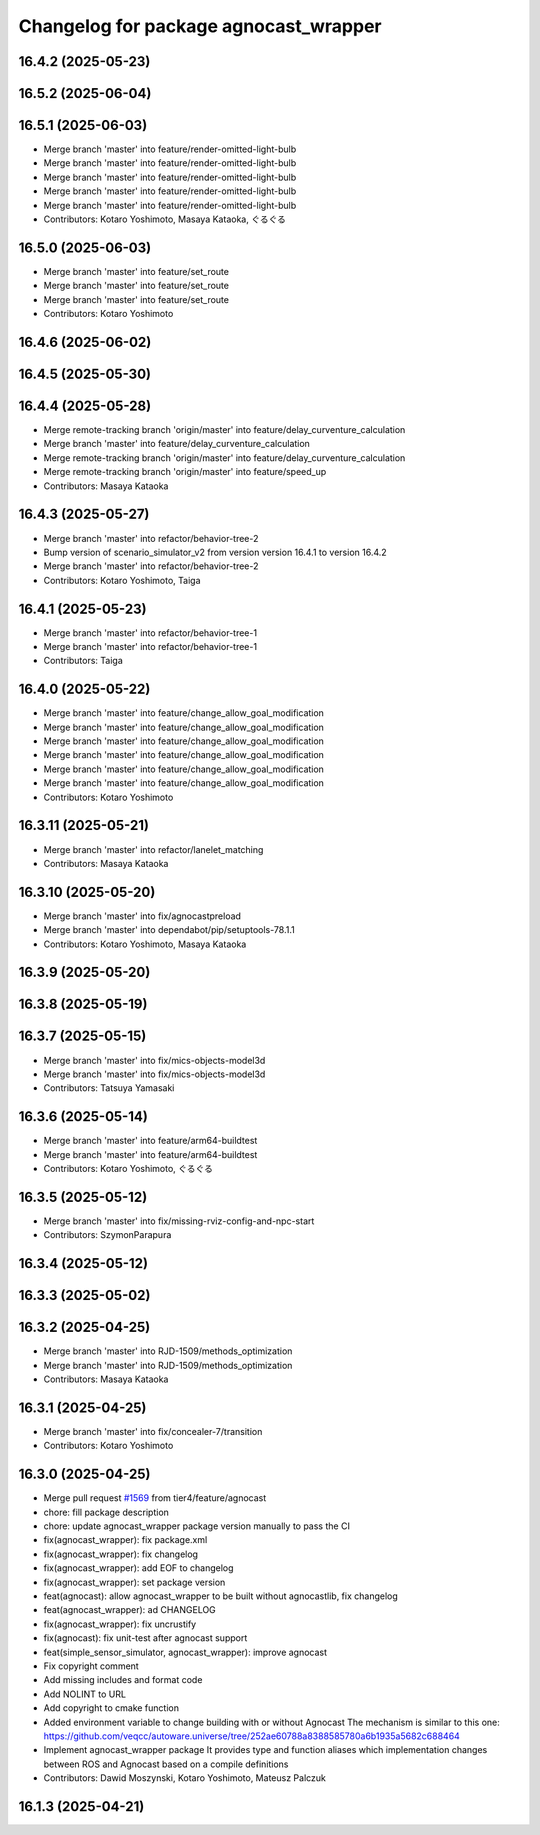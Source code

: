 ^^^^^^^^^^^^^^^^^^^^^^^^^^^^^^^^^^^
Changelog for package agnocast_wrapper
^^^^^^^^^^^^^^^^^^^^^^^^^^^^^^^^^^^

16.4.2 (2025-05-23)
-------------------

16.5.2 (2025-06-04)
-------------------

16.5.1 (2025-06-03)
-------------------
* Merge branch 'master' into feature/render-omitted-light-bulb
* Merge branch 'master' into feature/render-omitted-light-bulb
* Merge branch 'master' into feature/render-omitted-light-bulb
* Merge branch 'master' into feature/render-omitted-light-bulb
* Merge branch 'master' into feature/render-omitted-light-bulb
* Contributors: Kotaro Yoshimoto, Masaya Kataoka, ぐるぐる

16.5.0 (2025-06-03)
-------------------
* Merge branch 'master' into feature/set_route
* Merge branch 'master' into feature/set_route
* Merge branch 'master' into feature/set_route
* Contributors: Kotaro Yoshimoto

16.4.6 (2025-06-02)
-------------------

16.4.5 (2025-05-30)
-------------------

16.4.4 (2025-05-28)
-------------------
* Merge remote-tracking branch 'origin/master' into feature/delay_curventure_calculation
* Merge branch 'master' into feature/delay_curventure_calculation
* Merge remote-tracking branch 'origin/master' into feature/delay_curventure_calculation
* Merge remote-tracking branch 'origin/master' into feature/speed_up
* Contributors: Masaya Kataoka

16.4.3 (2025-05-27)
-------------------
* Merge branch 'master' into refactor/behavior-tree-2
* Bump version of scenario_simulator_v2 from version version 16.4.1 to version 16.4.2
* Merge branch 'master' into refactor/behavior-tree-2
* Contributors: Kotaro Yoshimoto, Taiga

16.4.1 (2025-05-23)
-------------------
* Merge branch 'master' into refactor/behavior-tree-1
* Merge branch 'master' into refactor/behavior-tree-1
* Contributors: Taiga

16.4.0 (2025-05-22)
-------------------
* Merge branch 'master' into feature/change_allow_goal_modification
* Merge branch 'master' into feature/change_allow_goal_modification
* Merge branch 'master' into feature/change_allow_goal_modification
* Merge branch 'master' into feature/change_allow_goal_modification
* Merge branch 'master' into feature/change_allow_goal_modification
* Merge branch 'master' into feature/change_allow_goal_modification
* Contributors: Kotaro Yoshimoto

16.3.11 (2025-05-21)
--------------------
* Merge branch 'master' into refactor/lanelet_matching
* Contributors: Masaya Kataoka

16.3.10 (2025-05-20)
--------------------
* Merge branch 'master' into fix/agnocastpreload
* Merge branch 'master' into dependabot/pip/setuptools-78.1.1
* Contributors: Kotaro Yoshimoto, Masaya Kataoka

16.3.9 (2025-05-20)
-------------------

16.3.8 (2025-05-19)
-------------------

16.3.7 (2025-05-15)
-------------------
* Merge branch 'master' into fix/mics-objects-model3d
* Merge branch 'master' into fix/mics-objects-model3d
* Contributors: Tatsuya Yamasaki

16.3.6 (2025-05-14)
-------------------
* Merge branch 'master' into feature/arm64-buildtest
* Merge branch 'master' into feature/arm64-buildtest
* Contributors: Kotaro Yoshimoto, ぐるぐる

16.3.5 (2025-05-12)
-------------------
* Merge branch 'master' into fix/missing-rviz-config-and-npc-start
* Contributors: SzymonParapura

16.3.4 (2025-05-12)
-------------------

16.3.3 (2025-05-02)
-------------------

16.3.2 (2025-04-25)
-------------------
* Merge branch 'master' into RJD-1509/methods_optimization
* Merge branch 'master' into RJD-1509/methods_optimization
* Contributors: Masaya Kataoka

16.3.1 (2025-04-25)
-------------------
* Merge branch 'master' into fix/concealer-7/transition
* Contributors: Kotaro Yoshimoto

16.3.0 (2025-04-25)
-------------------
* Merge pull request `#1569 <https://github.com/tier4/scenario_simulator_v2/issues/1569>`_ from tier4/feature/agnocast
* chore: fill package description
* chore: update agnocast_wrapper package version manually to pass the CI
* fix(agnocast_wrapper): fix package.xml
* fix(agnocast_wrapper): fix changelog
* fix(agnocast_wrapper): add EOF to changelog
* fix(agnocast_wrapper): set package version
* feat(agnocast): allow agnocast_wrapper to be built without   agnocastlib, fix changelog
* feat(agnocast_wrapper): ad CHANGELOG
* fix(agnocast_wrapper): fix uncrustify
* fix(agnocast): fix unit-test after agnocast support
* feat(simple_sensor_simulator, agnocast_wrapper): improve agnocast
* Fix copyright comment
* Add missing includes and format code
* Add NOLINT to URL
* Add copyright to cmake function
* Added environment variable to change building with or without Agnocast
  The mechanism is similar to this one: https://github.com/veqcc/autoware.universe/tree/252ae60788a8388585780a6b1935a5682c688464
* Implement agnocast_wrapper package
  It provides type and function aliases which implementation changes between ROS and Agnocast based on a compile definitions
* Contributors: Dawid Moszynski, Kotaro Yoshimoto, Mateusz Palczuk

16.1.3 (2025-04-21)
-------------------
